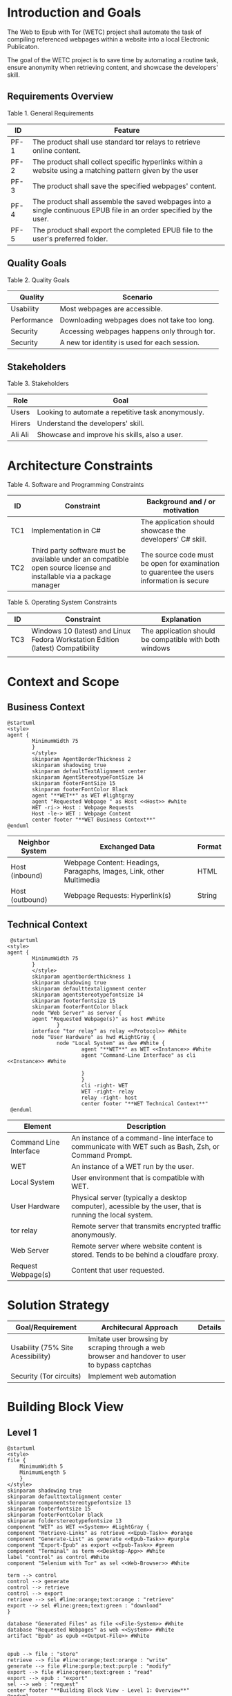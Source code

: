 * Introduction and Goals
The Web to Epub with Tor (WETC) project shall automate the task of compiling referenced webpages within a website into a local Electronic Publicaton.

The goal of the WETC project is to save time by automating a routine task, ensure anonymity when retrieving content, and showcase the developers' skill.

** Requirements Overview
Table 1. General Requirements
| ID   | Feature                                                                                                             |
|------+---------------------------------------------------------------------------------------------------------------------|
| PF-1 | The product shall use standard tor relays to retrieve online content.                                               |
| PF-2 | The product shall collect specific hyperlinks within a website using a matching pattern given by the user           |
| PF-3 | The product shall save the specified webpages' content.                                                             |
| PF-4 | The product shall assemble the saved webpages into a single continuous EPUB file in an order specified by the user. |
| PF-5 | The product shall export the completed EPUB file to the user's preferred folder.                                    |

** Quality Goals
Table 2. Quality Goals
| Quality     | Scenario                                     |
|-------------+----------------------------------------------|
| Usability   | Most webpages are accessible.                 |
| Performance | Downloading webpages does not take too long. |
| Security    | Accessing webpages happens only through tor.  |
| Security    | A new tor identity is used for each session. |

** Stakeholders
Table 3. Stakeholders
| Role    | Goal                                               |
|---------+----------------------------------------------------|
| Users   | Looking to automate a repetitive task anonymously. |
| Hirers  | Understand the developers' skill.                  |
| Ali Ali | Showcase and improve his skills, also a user.      |

* Architecture Constraints
Table 4. Software and Programming Constraints
| ID  | Constraint                                                                                                           | Background and / or motivation                                                            |
|-----+----------------------------------------------------------------------------------------------------------------------+-------------------------------------------------------------------------------------------|
| TC1 | Implementation in C#                                                                                                 | The application should showcase the developers' C# skill.                                 |
| TC2 | Third party software must be available under an compatible open source license and installable via a package manager | The source code must be open for examination to guarentee the users information is secure |

Table 5. Operating System Constraints
| ID  | Constraint                      | Explanation                                            |
|-----+---------------------------------+--------------------------------------------------------|
| TC3 | Windows 10 (latest) and Linux Fedora Workstation Edition (latest) Compatibility           | The application should be compatible with both windows |
|     |                                 |                                                        |

* Context and Scope

** Business Context
#+BEGIN_SRC plantuml :file ~/org/WebtoEpubwithTor/B-1.png
  @startuml
  <style>
  agent {
          MinimumWidth 75
          }
          </style>
          skinparam AgentBorderThickness 2
          skinparam shadowing true
          skinparam defaultTextAlignment center
          skinparam AgentStereotypeFontSize 14
          skinparam footerFontSize 15
          skinparam footerFontColor Black
          agent "**WET**" as WET #lightgray
          agent "Requested Webpage " as Host <<Host>> #white
          WET -ri-> Host : Webpage Requests
          Host -le-> WET : Webpage Content
          center footer "**WET Business Context**"
  @enduml
#+End_SRC

#+RESULTS:
[[file:B-1.png][Business Context for WET]]

| Neighbor System | Exchanged Data                                                       | Format |
|-----------------+----------------------------------------------------------------------+--------|
| Host (inbound)  | Webpage Content: Headings, Paragaphs, Images, Link, other Multimedia | HTML   |
| Host (outbound) | Webpage Requests: Hyperlink(s)                                       | String |

** Technical Context
#+BEGIN_SRC plantuml :file ~/org/WebScrapingWithTOR/B-4.png
   @startuml
  <style>
  agent {
          MinimumWidth 75
          }
          </style>
          skinparam agentborderthickness 1
          skinparam shadowing true
          skinparam defaulttextalignment center
          skinparam agentstereotypefontsize 14
          skinparam footerfontsize 15
          skinparam footerFontColor black
          node "Web Server" as server {
          agent "Requested Webpage(s)" as host #White
                  }
          interface "tor relay" as relay <<Protocol>> #White
          node "User Hardware" as hwd #LightGray {
                  node "Local System" as dwe #White {
                          agent "**WET**" as WET <<Instance>> #White
                          agent "Command-Line Interface" as cli <<Instance>> #White

                          }
                          }
                          cli -right- WET
                          WET -right- relay
                          relay -right- host
                          center footer "**WET Technical Context**"
   @enduml
#+END_SRC

#+RESULTS:
[[file:B-2.png][Technical Context for WET]]
| Element                             | Description                                                                                               |
|-------------------------------------+-----------------------------------------------------------------------------------------------------------|
| <<Instance>> Command Line Interface | An instance of a command-line interface to communicate with WET such as Bash, Zsh, or Command Prompt.     |
| <<Instance>> WET                    | An instance of a WET run by the user.                                                                     |
| Local System                        | User environment that is compatible with WET.                                                             |
| User Hardware                       | Physical server (typically a desktop computer), acessible by the user, that is running the local  system. |
| <<Protocol>> tor relay              | Remote server that transmits encrypted traffic anonymously.                                               |
| Web Server                          | Remote server where website content is stored. Tends to be behind a cloudfare proxy.                      |
| Request Webpage(s)                  | Content that user requested.                                                                              |


* Solution Strategy
| Goal/Requirement                  | Architecural Approach                                                                           | Details |
|-----------------------------------+-------------------------------------------------------------------------------------------------+---------|
| Usability (75% Site Acessibility) | Imitate user browsing by scraping through a web browser and handover to user to bypass captchas |         |
| Security (Tor circuits)           | Implement web automation                                                                        |         |

* Building Block View
** Level 1
#+BEGIN_SRC plantuml :file ~/org/WebtoEpubwithTor/B-3.png
  @startuml
  <style>
  file {
      MinimumWidth 5
      MinimumLength 5
      }
  </style>
  skinparam shadowing true
  skinparam defaulttextalignment center
  skinparam componentstereotypefontsize 13
  skinparam footerfontsize 15
  skinparam footerFontColor black
  skinparam folderstereotypefontsize 13
  component "WET" as WET <<System>> #LightGray {
  component "Retrieve-Links" as retrieve <<Epub-Task>> #orange
  component "Generate-List" as generate <<Epub-Task>> #purple
  component "Export-Epub" as export <<Epub-Task>> #green
  component "Terminal" as term <<Desktop-App>> #White
  label "control" as control #White
  component "Selenium with Tor" as sel <<Web-Browser>> #White

  term --> control
  control --> generate
  control --> retrieve
  control --> export
  retrieve --> sel #line:orange;text:orange : "retrieve"
  export --> sel #line:green;text:green : "download"
  }

  database "Generated Files" as file <<File-System>> #White
  database "Requested Webpages" as web <<System>> #White
  artifact "Epub" as epub <<Output-File>> #White


  epub --> file : "store"
  retrieve --> file #line:orange;text:orange : "write"
  generate --> file #line:purple;text:purple : "modify"
  export --> file #line:green;text:green : "read"
  export --> epub : "export"
  sel --> web : "request"
  center footer "**Building Block View - Level 1: Overview**"
  @enduml
#+END_SRC

#+RESULTS:
[[file:B-3.png][Level 1 Building Block View for WET]]
| Element                           | Description                                                                                           |
|-----------------------------------+-------------------------------------------------------------------------------------------------------|
| <<Desktop-App>> Terminal          | An instance of a command-line interface to communicate with WET such as Bash, Zsh, or Command Prompt. |
| <<Epub-Task>> Retrieve-Links      | Retrieves links from requested webpage according to user given pattern.                               |
| <<Epub-Task>> Generate-List       | Generates desired list by letting user add, remove, change order of retrieved links.                  |
| <<Epub-Task>> Export-Epub         | Exports epub by retrieving and assembling webpages from retrieved links.                              |
| <<Web-Browser>> Selenium with Tor | Automated browser running Tor Browser to retrieve webpages anonymously.                               |
| <<System>> Requested Webpages     | Requested webpages from user.                                                                         |
| <<File-System>> Generated Files   | File system that holds generated files such as links and epub.                                        |
| <<Output-File>> Epub              | Requested webpages assorted by Export-Epub requested by user. |

* Runtime View
** Typical Runtime View
#+BEGIN_SRC plantuml :file ~/org/WebtoEpubwithTor/B-4.png
  @startuml
   skinparam shadowing true
   skinparam defaulttextalignment center
   skinparam participantstereotypefontsize 13
   skinparam footerfontsize 15
   skinparam footerFontColor black
   skinparam folderstereotypefontsize 13

  participant "Terminal" as term <<Desktop-App>> #White
  participant "Retrieve-Links" as retrieve <<Subsystem>> #orange
  participant "Generate-List" as generate <<Subsyste>> #purple
  participant "Export-Epub" as export <<Subsystem>> #green
  participant "Selenium with Tor" as sel <<Web-Browser>> #White
  database "Main Webpage" as web <<System>> #White
  database "Listed Webpages" as web2 <<System>> #White
  database "Generated Files" as file <<File-System>> #White


  term -> retrieve : retrieveLinks(webpage, linkPattern)
  activate term

  activate retrieve
  retrieve -> sel : request webpage.html
  activate sel
  sel -> web : webpage.html
  activate web
  web --> sel
  deactivate web
  sel --> retrieve
  deactivate sel
  retrieve -> file : links.txt
  activate file
  deactivate file
  deactivate retrieve

  term -> generate : displayList
  activate generate
  generate -> file : links.txt
  activate file
  file --> generate
  deactivate file
  generate --> term

  term -> generate : removeItem(itemIndex)
  generate -> file : links.txt
  activate file
  file --> generate
  generate -> file : modified links.txt
  deactivate file

  term -> generate : displayList
  generate -> file : links.txt
  activate file
  file --> generate
  deactivate file
  generate --> term
  deactivate generate

  term -> export : exportToEpub
  activate export
  export -> file : links.txt
  activate file
  file --> export
  deactivate file
  export -> sel : download webpage1.html webpage2.html....
  activate sel
  sel -> web2 : webpage1.html webpage2.html....
  activate web2
  web2 --> sel
  deactivate web2
  sel --> export
  deactivate sel
  export --> term : saved to ~/Downloads
  deactivate export
  deactivate term
  center footer "**Runtime View: Typical Use**"
#+END_SRC
A plausible runtime view that an average user may run would be:
1) Retrieving links from a website.
2) Modifying the retrieved links by removing specific items
3) Exporting the retrieved links to an epub.

#+RESULTS:
[[file:B-4.png][Typical Runtime View for WET]]


** Captcha Runtime View
#+BEGIN_SRC plantuml :file ~/org/WebtoEpubwithTor/B-5.png
  @startuml
  skinparam shadowing true
  skinparam defaulttextalignment center
  skinparam participantstereotypefontsize 13
  skinparam footerfontsize 15
  skinparam footerFontColor black
  skinparam folderstereotypefontsize 13

  participant "Terminal" as term <<Desktop-App>> #White
  participant "Retrieve-Links" as retrieve <<Subsystem>> #orange
  participant "Selenium with Tor" as sel <<Web-Browser>> #White
  database "Main Webpage" as web <<System>> #White
  database "Generated Files" as file <<File-System>> #White


  term -> retrieve : retrieveLinks(webpage, linkPattern)
  activate term

  activate retrieve
  retrieve -> sel : request webpage.html
  activate sel
  sel -> web : webpage.html
  activate web
  web --> sel : request captcha
  sel -> term : solve captcha
  term --> sel
  sel -> web : webpage.html
  web --> sel
  deactivate web
  sel --> retrieve
  deactivate sel
  retrieve -> file : links.txt
  activate file
  deactivate file
  deactivate retrieve
  deactivate term
  center footer "**Runtime View: Captcha**"
#+END_SRC

A special but common runtime view would be website requesting a captcha to access its contents. It would need to be handled by:
1) Detecting that a captcha has been requested.
2) Sending the captcha to the user to solve.

#+RESULTS:
[[file:B-5.png][Captcha Runtime View for WET]]
A similar pattern occurs for Export-Epub when it accesses webpages.

* Deployment View
** Infrastructure Level 1
*** Overview Diagram
*** Motivation
*** Quality and/or Performance Features
*** Mapping of Building Blocks to Infrastructure
** Infrastructure Level 2
*** [Infrastructure Element n]
* Cross-cutting Concepts
** [Concept n]
* Architecture Decisions
* Quality Requirements
** Quality Tree
** Quality Scenarios
* Risks and Technical Debts
* Glossary
